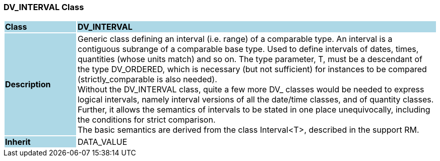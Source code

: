 === DV_INTERVAL Class

[cols="^1,2,3"]
|===
|*Class*
{set:cellbgcolor:lightblue}
2+^|*DV_INTERVAL*

|*Description*
{set:cellbgcolor:lightblue}
2+|Generic class defining an interval (i.e. range) of a comparable type. An interval is a contiguous subrange of a comparable base type. Used to define intervals of dates, times, quantities (whose units match) and so on. The type parameter, T, must be a descendant of the type DV_ORDERED, which is necessary (but not sufficient) for instances to be compared (strictly_comparable is also needed).  +
Without the DV_INTERVAL class, quite a few more DV_ classes would be needed to express logical intervals, namely interval versions of all the date/time classes, and of quantity classes. Further, it allows the semantics of intervals to be stated in one place unequivocally, including the conditions for strict comparison.  +
The basic semantics are derived from the class Interval<T>, described in the support RM. 
{set:cellbgcolor!}

|*Inherit*
{set:cellbgcolor:lightblue}
2+|DATA_VALUE
{set:cellbgcolor!}

|===
